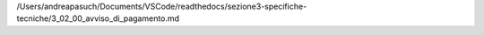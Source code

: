 /Users/andreapasuch/Documents/VSCode/readthedocs/sezione3-specifiche-tecniche/3_02_00_avviso_di_pagamento.md
